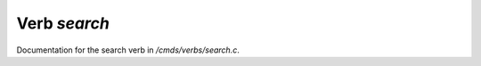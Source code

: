**************
Verb *search*
**************

Documentation for the search verb in */cmds/verbs/search.c*.

